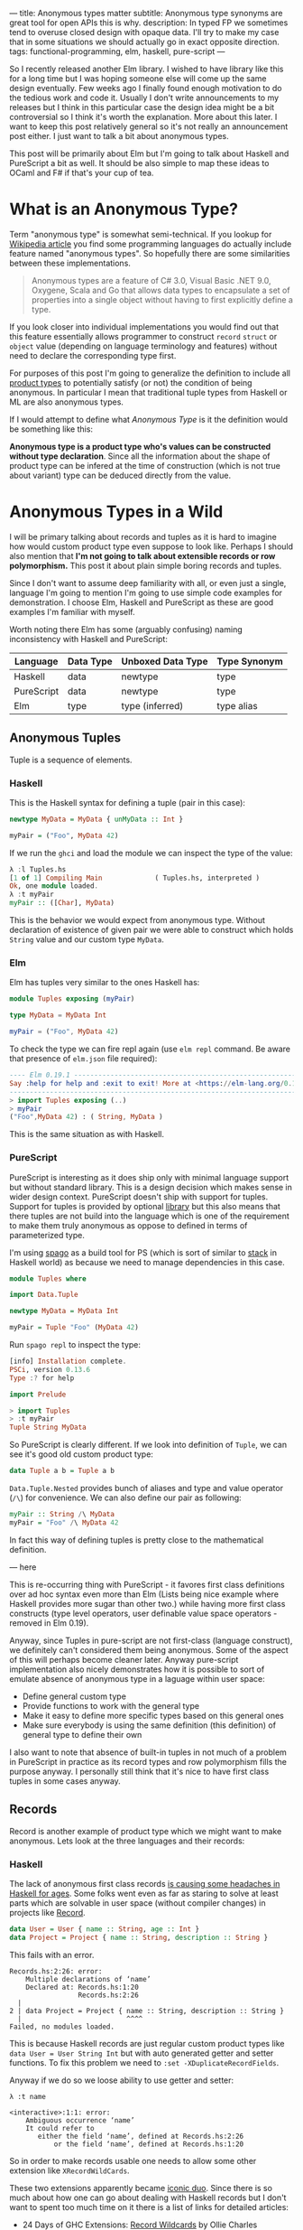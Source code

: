 ---
title: Anonymous types matter
subtitle: Anonymous type synonyms are great tool for open APIs this is why.
description: In typed FP we sometimes tend to overuse closed design with opaque data. I'll try to make my case that in some situations we should actually go in exact opposite direction.
tags: functional-programming, elm, haskell, pure-script
---

So I recently released another Elm library. I wished to have library like this for a long
time but I was hoping someone else will come up the same design eventually.
Few weeks ago I finally found enough motivation to do the tedious work and code it.
Usually I don't write announcements to my releases but I think in this particular case
the design idea might be a bit controversial so I think it's worth the explanation.
More about this later. I want to keep this post relatively general so it's not really an announcement post either.
I just want to talk a bit about anonymous types.

This post will be primarily about Elm but I'm going to talk about Haskell and PureScript a bit as well.
It should be also simple to map these ideas to OCaml and F# if that's your cup of tea.

* What is an Anonymous Type?

Term "anonymous type" is somewhat semi-technical. If you lookup for [[https://en.wikipedia.org/wiki/Anonymous_type][Wikipedia article]] you find
some programming languages do actually include feature named "anonymous types".
So hopefully there are some similarities between these implementations.

#+BEGIN_QUOTE
Anonymous types are a feature of C# 3.0, Visual Basic .NET 9.0, Oxygene, Scala and Go that allows data types to encapsulate
a set of properties into a single object without having to first explicitly define a type.
#+END_QUOTE

If you look closer into individual implementations you would  find out that this feature
essentially allows programmer to construct ~record~ ~struct~ or ~object~ value (depending on language terminology and features)
without need to declare the corresponding type first.

For purposes of this post I'm going to generalize the definition to include all [[https://en.wikipedia.org/wiki/Product_type][product types]]
to potentially satisfy (or not) the condition of being anonymous.
In particular I mean that traditional tuple types from Haskell or ML are also anonymous types.

#+BEGIN_note
If I would attempt to define what /Anonymous Type/ is it the definition would be something like this:

*Anonymous type is a product type who's values can be constructed without type declaration*.
Since all the information about the shape of product type can be infered at the time of construction
(which is not true about variant) type can be deduced directly from the value.
#+END_note

* Anonymous Types in a Wild

I will be primary talking about records and tuples as it is hard to imagine how would custom product type even suppose to look like.
Perhaps I should also mention that *I'm not going to talk about extensible records or row polymorphism.*
This post it about plain simple boring records and tuples.

Since I don't want to assume deep familiarity with all, or even just a single, language I'm going to mention I'm going to use
simple code examples for demonstration. I choose Elm, Haskell and PureScript as these
are good examples I'm familiar with myself.

#+BEGIN_note
Worth noting there Elm has some (arguably confusing) naming inconsistency with Haskell and PureScript:

| Language   | Data Type | Unboxed Data Type | Type Synonym |
|------------+-----------+-------------------+--------------|
| Haskell    | data      | newtype           | type         |
| PureScript | data      | newtype           | type         |
| Elm        | type      | type (inferred)   | type alias   |
#+END_note

** Anonymous Tuples

Tuple is a sequence of elements.

*** Haskell

This is the Haskell syntax for defining a tuple (pair in this case):

#+BEGIN_SRC haskell
newtype MyData = MyData { unMyData :: Int }

myPair = ("Foo", MyData 42)
#+END_SRC

If we run the ~ghci~ and load the module we can inspect the type of the value:

#+BEGIN_SRC haskell
λ :l Tuples.hs
[1 of 1] Compiling Main             ( Tuples.hs, interpreted )
Ok, one module loaded.
λ :t myPair
myPair :: ([Char], MyData)
#+END_SRC

This is the behavior we would expect from anonymous type.
Without declaration of existence of given pair we were able to construct
which holds ~String~ value and our custom type ~MyData~.

*** Elm

Elm has tuples very similar to the ones Haskell has:

#+BEGIN_SRC elm
module Tuples exposing (myPair)

type MyData = MyData Int

myPair = ("Foo", MyData 42)
#+END_SRC

To check the type we can fire repl again (use ~elm repl~ command. Be aware that presence of ~elm.json~ file required):

#+BEGIN_SRC elm
---- Elm 0.19.1 ----------------------------------------------------------------
Say :help for help and :exit to exit! More at <https://elm-lang.org/0.19.1/repl>
--------------------------------------------------------------------------------
> import Tuples exposing (..)
> myPair
("Foo",MyData 42) : ( String, MyData )
#+END_SRC

This is the same situation as with Haskell.

*** PureScript

PureScript is interesting as it does ship only with minimal language support
but without standard library. This is a design decision which makes
sense in wider design context. PureScript doesn't ship with support for tuples.
Support for tuples is provided by optional [[https://pursuit.purescript.org/packages/purescript-tuples/5.1.0][library]] but this also means that
there tuples are not build into the language which is one of the requirement
to make them truly anonymous as oppose to defined in terms of parameterized type.

I'm using [[https://github.com/purescript/spago][spago]] as a build tool for PS (which is sort of similar to [[https://docs.haskellstack.org][stack]] in Haskell world)
as because we need to manage dependencies in this case.

#+BEGIN_SRC haskell
module Tuples where

import Data.Tuple

newtype MyData = MyData Int

myPair = Tuple "Foo" (MyData 42)
#+END_SRC

Run ~spago repl~ to inspect the type:

#+BEGIN_SRC haskell
[info] Installation complete.
PSCi, version 0.13.6
Type :? for help

import Prelude

> import Tuples
> :t myPair
Tuple String MyData
#+END_SRC

So PureScript is clearly different. If we look into definition of
~Tuple~, we can see it's good old custom product type:

#+BEGIN_SRC haskell
data Tuple a b = Tuple a b
#+END_SRC

~Data.Tuple.Nested~ provides bunch of aliases and type and value operator (~/\~) for convenience.
We can also define our pair as following:

#+BEGIN_SRC haskell
myPair :: String /\ MyData
myPair = "Foo" /\ MyData 42
#+END_SRC

In fact this way of defining tuples is pretty close to the mathematical definition.


--- here

This is re-occurring thing with PureScript - it favores first class definitions over ad hoc syntax
even more than Elm (Lists being nice example where Haskell provides more sugar than other two.)
while having more first class constructs (type level operators, user definable value space operators - removed in Elm 0.19).

Anyway, since Tuples in pure-script are not first-class (language construct), we definitely can't considered them being anonymous.
Some of the aspect of this will perhaps become cleaner later. Anyway pure-script implementation also nicely demonstrates how it
is possible to sort of emulate absence of anonymous type in a laguage within user space:

- Define general custom type
- Provide functions to work with the general type
- Make it easy to define more specific types based on this general ones
- Make sure everybody is using the same definition (this definition) of general type to define their own

I also want to note that absence of built-in tuples in not much of a problem in PureScript in practice
as its record types and row polymorphism fills the purpose anyway. I personally still think that it's
nice to have first class tuples in some cases anyway.

** Records

Record is another example of product type which we might want to make anonymous. Lets look at the three languages
and their records:

*** Haskell

The lack of anonymous first class records [[https://duckduckgo.com/?t=ffab&q=haskell+records][is causing some headaches in Haskell for ages]]. Some folks
went even as far as staring to solve at least parts which are solvable in user space
(without compiler changes) in projects like [[https://hackage.haskell.org/package/record][Record]].

#+BEGIN_SRC haskell
data User = User { name :: String, age :: Int }
data Project = Project { name :: String, description :: String }
#+END_SRC

This fails with an error.

#+BEGIN_SRC shell
Records.hs:2:26: error:
    Multiple declarations of ‘name’
    Declared at: Records.hs:1:20
                 Records.hs:2:26
  |
2 | data Project = Project { name :: String, description :: String }
  |                          ^^^^
Failed, no modules loaded.
#+END_SRC

This is because Haskell records are just regular custom product types like ~data User = User String Int~
but with auto generated getter and setter functions. To fix this problem we need to ~:set -XDuplicateRecordFields~.

Anyway if we do so we loose ability to use getter and setter:

#+BEGIN_SRC shell
λ :t name

<interactive>:1:1: error:
    Ambiguous occurrence ‘name’
    It could refer to
       either the field ‘name’, defined at Records.hs:2:26
           or the field ‘name’, defined at Records.hs:1:20
#+END_SRC

So in order to make records usable one needs to allow some other extension like ~XRecordWildCards~.

These two extensions apparently became [[https://ocharles.org.uk/blog/posts/2014-12-04-record-wildcards.html][iconic duo]]. Since there is so much about how one can go about
dealing with Haskell records but I don't want to spent too much time on it there is a list of links for detailed articles:

- 24 Days of GHC Extensions: [[https://ocharles.org.uk/blog/posts/2014-12-04-record-wildcards.html][Record Wildcards]] by Ollie Charles
- [[https://kodimensional.dev/recordwildcards][The Power of RecordWildCards]] by Dmitrii Kovanikov
- GHC docs [[https://ghc.gitlab.haskell.org/ghc/doc/users_guide/exts/disambiguate_record_fields.html][DisambiguateRecordFields]]
- [[https://hackage.haskell.org/package/record][Record]] by Nikita Volkov

Haskell's records are definitely not anonymous. Common usage of [[https://en.wikipedia.org/wiki/Hungarian_notation][Hungarian notation]] is a not so nice reminder
that Haskell of Haskell's relation to Microsoft research (don't take this joke too seriously).

*** Elm

In elm on the other hand we can easily do this:

#+BEGIN_SRC elm
module Records exposing (..)

type alias User = { name : String, age : Int }
type alias Project = { name : String, description : String }
#+END_SRC

As you can see these records are defined as synonyms (aliases) to already "existing" types,
not a type definition itself. We don't even need to declare them at all:

#+BEGIN_SRC elm
> foo = { asdf = "asdf", lkj = -1 }
{ asdf = "asdf", lkj = -1 }
    : { asdf : String, lkj : number }
#+END_SRC

Defining record aliases though gives are both ability to refer to the record by the synonym name
as well as function constructor for record values.

#+BEGIN_SRC elm
> User
<function> : String -> Int -> User
#+END_SRC

Further more elm gives us polymorphic getters and setters:

#+BEGIN_SRC elm
> .name
<function> : { b | name : a } -> a
#+END_SRC

~.name~ as well as ~foo.name~ will work with any records which has name filed of any type. This is much like a ~fst~ or ~Tupple.first~ function
but it also uses named rather than positional key!

#+BEGIN_note
Folks who dislike Apps Hungarian (like me) will find Elm's ~import qualified~ by default as well as records more elegant.
#+END_note

Elm's records are anonymous. Elm records are also so called /extensible records/.
[[https://elm.christmas/2018/19][You won't belive what these records can do!]] article by Jonas Berdal provides more information about this feature.

*** PureScript

Now for the PureScript:

#+BEGIN_SRC haskell
module Records where

type User = { name :: String, age :: Int }
type Project = { name :: String, description :: String }
#+END_SRC

Unlike Haskell (without language extensions) and like Elm, this code is perfectly fine.
Also like Elm we're just declaring synonyms to existing general record type here.

We of course don't need to declare synonyms unless we want to:

#+BEGIN_SRC haskell
> foo = { asdf : "asdf", lkj : -1 }
> :t foo
{ asdf :: String
, lkj :: Int
}
#+END_SRC

In PureScript aliases won't even give us function constructors like ~User : String -> Int -> User~.
Instead there is special syntax for declaring function constructor we can use even without synonyms:

#+BEGIN_SRC haskell
:t { foo : _, bar : _ }
forall t1 t2.
  t1
  -> t2
     -> { bar :: t2
        , foo :: t1
        }
#+END_SRC

We also don't get ~.name~ style functions so we need to use ~{record}.{field}~ syntax:

#+BEGIN_SRC haskell
> { name : "Jane Doe"}.name
"Jane Doe"
#+END_SRC

PureScript records has even more power provided by PS's row polymorphism.
You can check [[https://qiita.com/kimagure/items/ca229cb4ba76db0c24a8][Making Diffs of differently-typed Records in PureScript]] article by Justin Woo
if you're keen to learn more.

** Overview

So based on our findings we can compile this overview:

| Language   | Anonymous Tuples | Anonymous Records | Other Records Feature |
|------------+------------------+-------------------+-----------------------|
| Haskell    | yes              | no                | some via extensions   |
| Elm        | yes              | yes               | "extensibility"       |
| PureScript | no               | yes               | row polymorphism      |

* Why Anonymous Types Matter?

Anonymous types fill certain needs in software design pretty well.
This goes back to the open/closed principles [[/posts/2019-08-14-avoiding-pattern-matching-refunctionalization.html][I wrote about some time ago]] as well
as [[/posts/2020-02-21-value-space-decoding-for-aeson.html][Value Space Decoding For Aeson article]].

In all three languages we have whole spectrum of types which help to craft APIs
with the right properties. This is a comparison of a few points on this scale from
most closed to most open types

| Type           | Open/Closed     | Description                                                          |
|----------------+-----------------+----------------------------------------------------------------------|
| Opaque type    | strictly closed | Type can't be constructed and deconstructed outside of module        |
| Custom ADT | closed          | Type is defined in specific module we require to understand the type |
| Common ADT | almost opened   | Like custom ADT by known expected to universally available    |
| Anonymous type | opened          | Completely independent of it's definition, compatible by structure   |

Depending on the nature of the API or data different level of openness/closeness might be appropriate.

*** Opaque Types

Construction a Deconstruction and therefore all implementation details are available to
just a single (or limited number of) module. Useful for hiding details and internal invariants.

*** Custom ADT

Constructors are exposed but working with type requires importing the module and using its
definition (or synonyms for that definition). Useful for capturing semantics etc.

*** Common ADT

Same as [[#custom-adt][Custom ADT]] but expected to be available for variety of packages. This is especially
true about ADTs provided by standard library of official packages.

*** Anonymous Type

Synonyms on these doesn't require knowledge of the type definition or particular implementation.
Declared by structure, not by place of definition.

* Non-Empty List as Anonymous Type

I believe that, especially in Elm, it makes sense to use alias to anonymous type
for definition of [[https://hackage.haskell.org/package/semigroups-0.18.1/docs/Data-List-NonEmpty.html][non-empty list]] rather than ADT.
In particular I think the pair ~(a, List a)~ is a good representation for non empty
as the type itself is descriptive enough and positional nature of tuple fits
purpose of representing sequential data structure well.

I'm saying /especially in Elm/ because:

1. Unlike in Haskell, non-empty list is not part of elm/core
2. Unlike in PureScript there is not single implementation folks are expected to use.
3. It might be desirable for libraries to produce compatible type without dependency on a specific implementation (or any at all)
4. Functions and libraries which already produce compatible par would be compatible
5. Folks who don't like or are not familiar with abstraction can use elm/core functions to work with it anyway
6. Code generators from languages with default non-empty list can produce elm definition without picking implementation.

This doesn't mean there wouldn't be some benefits of similar implementation in Haskell as well,
[[https://twitter.com/fried_brice/status/1232773993507147776][some folks would like it]], I just think that in Elm in particular the benefits overweight the negatives.

1. Less semantically expressive constructor (in pattern matching)
2. Potentially encouraging even more fragmentation in implementations (or diversity, depends on where you stand).

(All of) That being said -- I've actually implemented this library and it's already available to
you to play with as [[https://package.elm-lang.org/packages/turboMaCk/non-empty-list-alias/latest/][turboMaCk/non-empty-list-alias]].

- [[https://package.elm-lang.org/packages/turboMaCk/non-empty-list-alias/latest/][Documentation]]
- [[https://github.com/turboMaCk/non-empty-list-alias][Repository]]

* Conclusion

I hope I was somewhat able to explain motivation behind this design
and perhaps even help to clear some intuition around different levels of power
we have in our type systems. I know this topic sounds mostly banal but I strongly belive
that solid understanding of basics goes a log way in understanding more advanced concepts
and helps with API design a ton.

I'm pretty sure there are and will always be some users who won't give up their semantically
more expressive definition of non-empty-list constructor and I think that's fine as long
as we all understand the trade-off. Luckily both alias to pair and custom ADTs
are isomorphic so it's just matter of practicality and nothing more.
